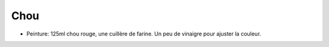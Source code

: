 .. index:: Chou
.. index:: cosmétique; Peinture

.. _Chou:

Chou
####

* Peinture: 125ml chou rouge, une cuillère de farine.
  Un peu de vinaigre pour ajuster la couleur.
